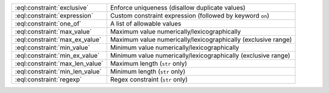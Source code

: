 .. list-table::

    * - :eql:constraint:`exclusive`
      - Enforce uniqueness (disallow duplicate values)

    * - :eql:constraint:`expression`
      - Custom constraint expression (followed by keyword ``on``)

    * - :eql:constraint:`one_of`
      - A list of allowable values

    * - :eql:constraint:`max_value`
      - Maximum value numerically/lexicographically

    * - :eql:constraint:`max_ex_value`
      - Maximum value numerically/lexicographically (exclusive range)

    * - :eql:constraint:`min_value`
      - Minimum value numerically/lexicographically

    * - :eql:constraint:`min_ex_value`
      - Minimum value numerically/lexicographically (exclusive range)

    * - :eql:constraint:`max_len_value`
      - Maximum length (``str`` only)

    * - :eql:constraint:`min_len_value`
      - Minimum length (``str`` only)

    * - :eql:constraint:`regexp`
      - Regex constraint (``str`` only)

